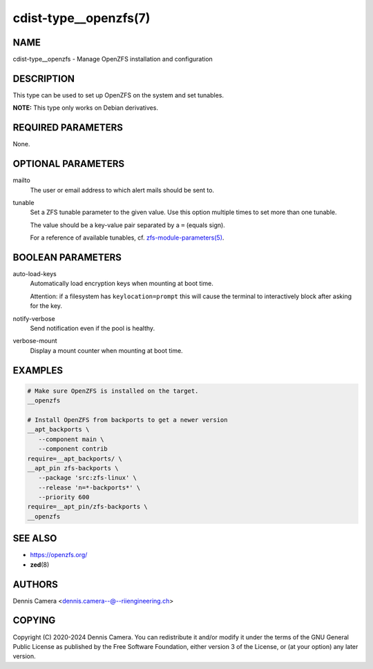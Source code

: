 cdist-type__openzfs(7)
======================

NAME
----
cdist-type__openzfs - Manage OpenZFS installation and configuration


DESCRIPTION
-----------
This type can be used to set up OpenZFS on the system and set tunables.

**NOTE:** This type only works on Debian derivatives.


REQUIRED PARAMETERS
-------------------
None.


OPTIONAL PARAMETERS
-------------------
mailto
    The user or email address to which alert mails should be sent to.
tunable
    Set a ZFS tunable parameter to the given value.
    Use this option multiple times to set more than one tunable.

    The value should be a key-value pair separated by a ``=`` (equals sign).

    For a reference of available tunables, cf.
    `zfs-module-parameters(5) <https://openzfs.github.io/openzfs-docs/man/5/zfs-module-parameters.5.html>`_.


BOOLEAN PARAMETERS
------------------
auto-load-keys
    Automatically load encryption keys when mounting at boot time.

    Attention: if a filesystem has ``keylocation=prompt`` this will
    cause the terminal to interactively block after asking for the key.
notify-verbose
    Send notification even if the pool is healthy.
verbose-mount
    Display a mount counter when mounting at boot time.


EXAMPLES
--------

.. code-block:: sh

   # Make sure OpenZFS is installed on the target.
   __openzfs

   # Install OpenZFS from backports to get a newer version
   __apt_backports \
      --component main \
      --component contrib
   require=__apt_backports/ \
   __apt_pin zfs-backports \
      --package 'src:zfs-linux' \
      --release 'n=*-backports*' \
      --priority 600
   require=__apt_pin/zfs-backports \
   __openzfs


SEE ALSO
--------
- https://openzfs.org/
- :strong:`zed`\ (8)


AUTHORS
-------
Dennis Camera <dennis.camera--@--riiengineering.ch>


COPYING
-------
Copyright \(C) 2020-2024 Dennis Camera.
You can redistribute it and/or modify it under the terms of the GNU General
Public License as published by the Free Software Foundation, either version 3
of the License, or (at your option) any later version.
